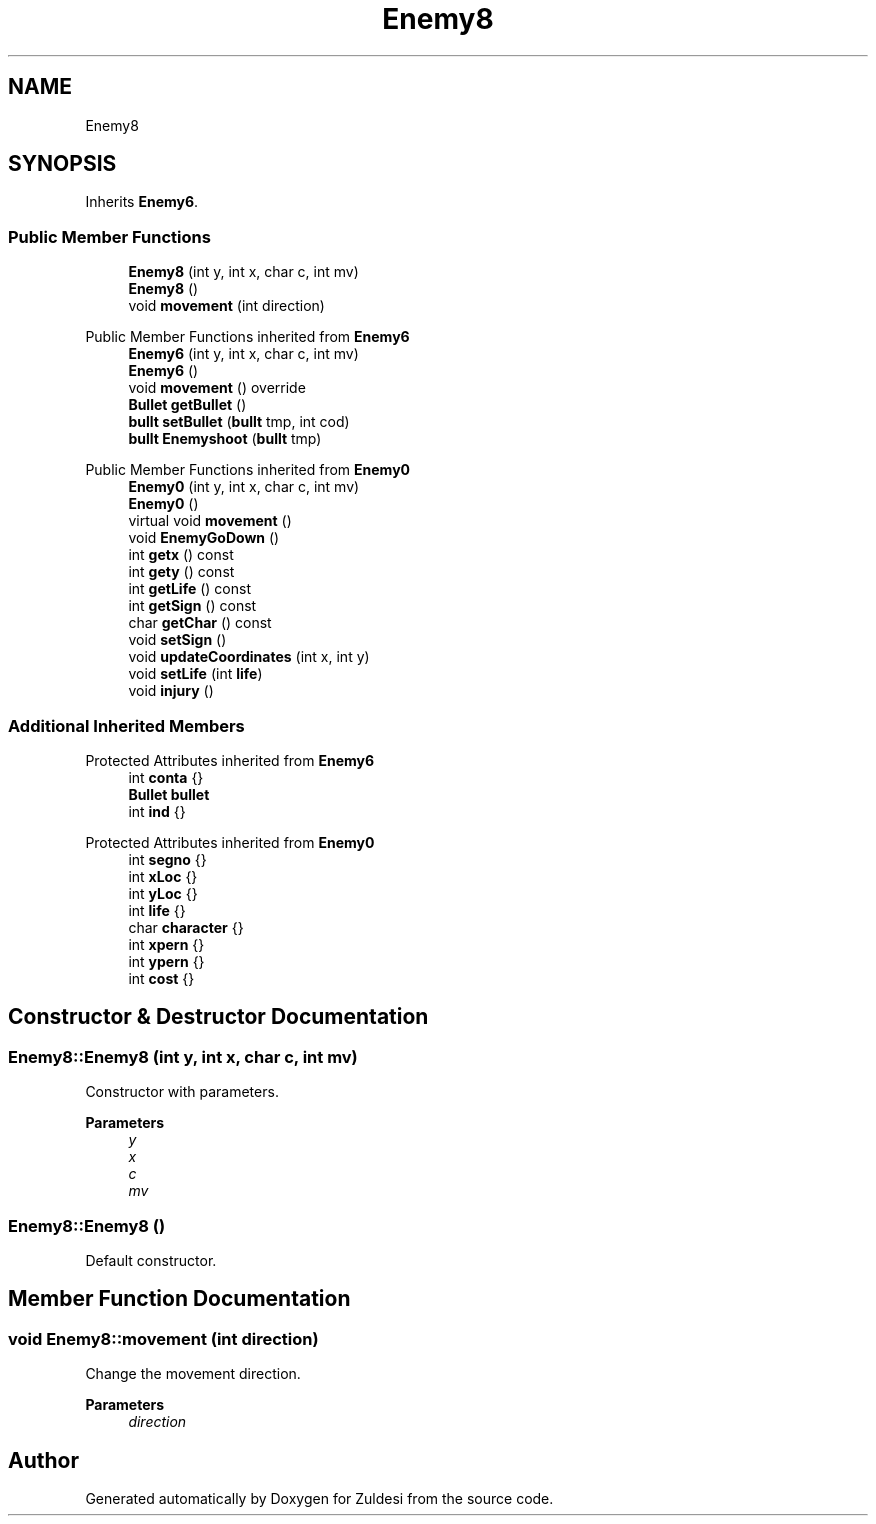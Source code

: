.TH "Enemy8" 3 "Tue Jan 10 2023" "Version 1" "Zuldesi" \" -*- nroff -*-
.ad l
.nh
.SH NAME
Enemy8
.SH SYNOPSIS
.br
.PP
.PP
Inherits \fBEnemy6\fP\&.
.SS "Public Member Functions"

.in +1c
.ti -1c
.RI "\fBEnemy8\fP (int y, int x, char c, int mv)"
.br
.ti -1c
.RI "\fBEnemy8\fP ()"
.br
.ti -1c
.RI "void \fBmovement\fP (int direction)"
.br
.in -1c

Public Member Functions inherited from \fBEnemy6\fP
.in +1c
.ti -1c
.RI "\fBEnemy6\fP (int y, int x, char c, int mv)"
.br
.ti -1c
.RI "\fBEnemy6\fP ()"
.br
.ti -1c
.RI "void \fBmovement\fP () override"
.br
.ti -1c
.RI "\fBBullet\fP \fBgetBullet\fP ()"
.br
.ti -1c
.RI "\fBbullt\fP \fBsetBullet\fP (\fBbullt\fP tmp, int cod)"
.br
.ti -1c
.RI "\fBbullt\fP \fBEnemyshoot\fP (\fBbullt\fP tmp)"
.br
.in -1c

Public Member Functions inherited from \fBEnemy0\fP
.in +1c
.ti -1c
.RI "\fBEnemy0\fP (int y, int x, char c, int mv)"
.br
.ti -1c
.RI "\fBEnemy0\fP ()"
.br
.ti -1c
.RI "virtual void \fBmovement\fP ()"
.br
.ti -1c
.RI "void \fBEnemyGoDown\fP ()"
.br
.ti -1c
.RI "int \fBgetx\fP () const"
.br
.ti -1c
.RI "int \fBgety\fP () const"
.br
.ti -1c
.RI "int \fBgetLife\fP () const"
.br
.ti -1c
.RI "int \fBgetSign\fP () const"
.br
.ti -1c
.RI "char \fBgetChar\fP () const"
.br
.ti -1c
.RI "void \fBsetSign\fP ()"
.br
.ti -1c
.RI "void \fBupdateCoordinates\fP (int x, int y)"
.br
.ti -1c
.RI "void \fBsetLife\fP (int \fBlife\fP)"
.br
.ti -1c
.RI "void \fBinjury\fP ()"
.br
.in -1c
.SS "Additional Inherited Members"


Protected Attributes inherited from \fBEnemy6\fP
.in +1c
.ti -1c
.RI "int \fBconta\fP {}"
.br
.ti -1c
.RI "\fBBullet\fP \fBbullet\fP"
.br
.ti -1c
.RI "int \fBind\fP {}"
.br
.in -1c

Protected Attributes inherited from \fBEnemy0\fP
.in +1c
.ti -1c
.RI "int \fBsegno\fP {}"
.br
.ti -1c
.RI "int \fBxLoc\fP {}"
.br
.ti -1c
.RI "int \fByLoc\fP {}"
.br
.ti -1c
.RI "int \fBlife\fP {}"
.br
.ti -1c
.RI "char \fBcharacter\fP {}"
.br
.ti -1c
.RI "int \fBxpern\fP {}"
.br
.ti -1c
.RI "int \fBypern\fP {}"
.br
.ti -1c
.RI "int \fBcost\fP {}"
.br
.in -1c
.SH "Constructor & Destructor Documentation"
.PP 
.SS "Enemy8::Enemy8 (int y, int x, char c, int mv)"
Constructor with parameters\&. 
.PP
\fBParameters\fP
.RS 4
\fIy\fP 
.br
\fIx\fP 
.br
\fIc\fP 
.br
\fImv\fP 
.RE
.PP

.SS "Enemy8::Enemy8 ()"
Default constructor\&. 
.SH "Member Function Documentation"
.PP 
.SS "void Enemy8::movement (int direction)"
Change the movement direction\&. 
.PP
\fBParameters\fP
.RS 4
\fIdirection\fP 
.RE
.PP


.SH "Author"
.PP 
Generated automatically by Doxygen for Zuldesi from the source code\&.
